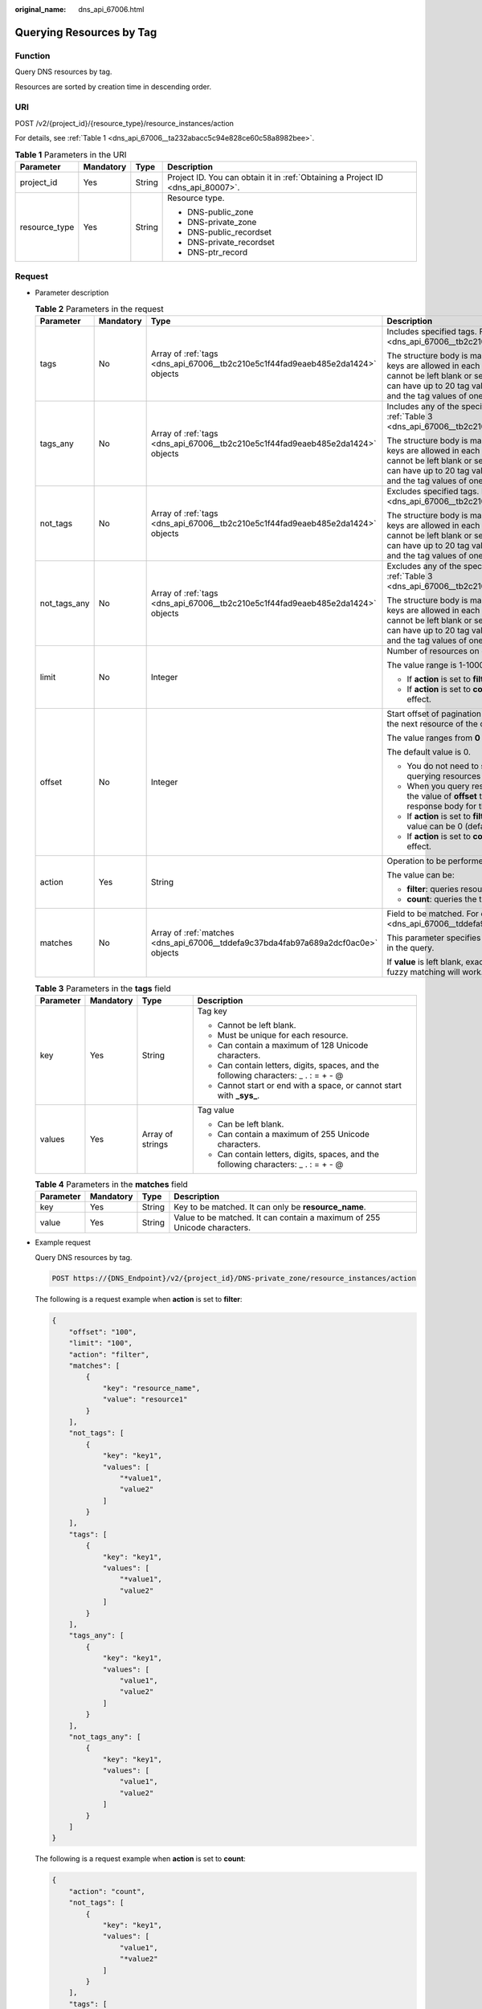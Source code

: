 :original_name: dns_api_67006.html

.. _dns_api_67006:

Querying Resources by Tag
=========================

Function
--------

Query DNS resources by tag.

Resources are sorted by creation time in descending order.

URI
---

POST /v2/{project_id}/{resource_type}/resource_instances/action

For details, see :ref:`Table 1 <dns_api_67006__ta232abacc5c94e828ce60c58a8982bee>`.

.. _dns_api_67006__ta232abacc5c94e828ce60c58a8982bee:

.. table:: **Table 1** Parameters in the URI

   +-----------------+-----------------+-----------------+---------------------------------------------------------------------------------+
   | Parameter       | Mandatory       | Type            | Description                                                                     |
   +=================+=================+=================+=================================================================================+
   | project_id      | Yes             | String          | Project ID. You can obtain it in :ref:`Obtaining a Project ID <dns_api_80007>`. |
   +-----------------+-----------------+-----------------+---------------------------------------------------------------------------------+
   | resource_type   | Yes             | String          | Resource type.                                                                  |
   |                 |                 |                 |                                                                                 |
   |                 |                 |                 | -  DNS-public_zone                                                              |
   |                 |                 |                 | -  DNS-private_zone                                                             |
   |                 |                 |                 | -  DNS-public_recordset                                                         |
   |                 |                 |                 | -  DNS-private_recordset                                                        |
   |                 |                 |                 | -  DNS-ptr_record                                                               |
   +-----------------+-----------------+-----------------+---------------------------------------------------------------------------------+

Request
-------

-  Parameter description

   .. table:: **Table 2** Parameters in the request

      +-----------------+-----------------+------------------------------------------------------------------------------------+---------------------------------------------------------------------------------------------------------------------------------------------------------------------------------------------------------------------------------------------------------------------------------------+
      | Parameter       | Mandatory       | Type                                                                               | Description                                                                                                                                                                                                                                                                           |
      +=================+=================+====================================================================================+=======================================================================================================================================================================================================================================================================================+
      | tags            | No              | Array of :ref:`tags <dns_api_67006__tb2c210e5c1f44fad9eaeb485e2da1424>` objects    | Includes specified tags. For details, see :ref:`Table 3 <dns_api_67006__tb2c210e5c1f44fad9eaeb485e2da1424>`.                                                                                                                                                                          |
      |                 |                 |                                                                                    |                                                                                                                                                                                                                                                                                       |
      |                 |                 |                                                                                    | The structure body is mandatory. A maximum of 20 tag keys are allowed in each query operation. The tag key cannot be left blank or set to the empty string. One tag key can have up to 20 tag values. Each tag key must be unique, and the tag values of one key must also be unique. |
      +-----------------+-----------------+------------------------------------------------------------------------------------+---------------------------------------------------------------------------------------------------------------------------------------------------------------------------------------------------------------------------------------------------------------------------------------+
      | tags_any        | No              | Array of :ref:`tags <dns_api_67006__tb2c210e5c1f44fad9eaeb485e2da1424>` objects    | Includes any of the specified tags. For details, see :ref:`Table 3 <dns_api_67006__tb2c210e5c1f44fad9eaeb485e2da1424>`.                                                                                                                                                               |
      |                 |                 |                                                                                    |                                                                                                                                                                                                                                                                                       |
      |                 |                 |                                                                                    | The structure body is mandatory. A maximum of 20 tag keys are allowed in each query operation. The tag key cannot be left blank or set to the empty string. One tag key can have up to 20 tag values. Each tag key must be unique, and the tag values of one key must also be unique. |
      +-----------------+-----------------+------------------------------------------------------------------------------------+---------------------------------------------------------------------------------------------------------------------------------------------------------------------------------------------------------------------------------------------------------------------------------------+
      | not_tags        | No              | Array of :ref:`tags <dns_api_67006__tb2c210e5c1f44fad9eaeb485e2da1424>` objects    | Excludes specified tags. For details, see :ref:`Table 3 <dns_api_67006__tb2c210e5c1f44fad9eaeb485e2da1424>`.                                                                                                                                                                          |
      |                 |                 |                                                                                    |                                                                                                                                                                                                                                                                                       |
      |                 |                 |                                                                                    | The structure body is mandatory. A maximum of 20 tag keys are allowed in each query operation. The tag key cannot be left blank or set to the empty string. One tag key can have up to 20 tag values. Each tag key must be unique, and the tag values of one key must also be unique. |
      +-----------------+-----------------+------------------------------------------------------------------------------------+---------------------------------------------------------------------------------------------------------------------------------------------------------------------------------------------------------------------------------------------------------------------------------------+
      | not_tags_any    | No              | Array of :ref:`tags <dns_api_67006__tb2c210e5c1f44fad9eaeb485e2da1424>` objects    | Excludes any of the specified tags. For details, see :ref:`Table 3 <dns_api_67006__tb2c210e5c1f44fad9eaeb485e2da1424>`.                                                                                                                                                               |
      |                 |                 |                                                                                    |                                                                                                                                                                                                                                                                                       |
      |                 |                 |                                                                                    | The structure body is mandatory. A maximum of 20 tag keys are allowed in each query operation. The tag key cannot be left blank or set to the empty string. One tag key can have up to 20 tag values. Each tag key must be unique, and the tag values of one key must also be unique. |
      +-----------------+-----------------+------------------------------------------------------------------------------------+---------------------------------------------------------------------------------------------------------------------------------------------------------------------------------------------------------------------------------------------------------------------------------------+
      | limit           | No              | Integer                                                                            | Number of resources on each page                                                                                                                                                                                                                                                      |
      |                 |                 |                                                                                    |                                                                                                                                                                                                                                                                                       |
      |                 |                 |                                                                                    | The value range is 1-1000.                                                                                                                                                                                                                                                            |
      |                 |                 |                                                                                    |                                                                                                                                                                                                                                                                                       |
      |                 |                 |                                                                                    | -  If **action** is set to **filter**, the default value is **1000**.                                                                                                                                                                                                                 |
      |                 |                 |                                                                                    | -  If **action** is set to **count**, this parameter does not take effect.                                                                                                                                                                                                            |
      +-----------------+-----------------+------------------------------------------------------------------------------------+---------------------------------------------------------------------------------------------------------------------------------------------------------------------------------------------------------------------------------------------------------------------------------------+
      | offset          | No              | Integer                                                                            | Start offset of pagination query. The query will start from the next resource of the offset value.                                                                                                                                                                                    |
      |                 |                 |                                                                                    |                                                                                                                                                                                                                                                                                       |
      |                 |                 |                                                                                    | The value ranges from **0** to **2147483647**.                                                                                                                                                                                                                                        |
      |                 |                 |                                                                                    |                                                                                                                                                                                                                                                                                       |
      |                 |                 |                                                                                    | The default value is 0.                                                                                                                                                                                                                                                               |
      |                 |                 |                                                                                    |                                                                                                                                                                                                                                                                                       |
      |                 |                 |                                                                                    | -  You do not need to specify this parameter when querying resources on the first page.                                                                                                                                                                                               |
      |                 |                 |                                                                                    | -  When you query resources on subsequent pages, set the value of **offset** to the location returned in the response body for the previous query.                                                                                                                                    |
      |                 |                 |                                                                                    | -  If **action** is set to **filter**, this parameter takes effect. Its value can be 0 (default) or a positive integer.                                                                                                                                                               |
      |                 |                 |                                                                                    | -  If **action** is set to **count**, this parameter does not take effect.                                                                                                                                                                                                            |
      +-----------------+-----------------+------------------------------------------------------------------------------------+---------------------------------------------------------------------------------------------------------------------------------------------------------------------------------------------------------------------------------------------------------------------------------------+
      | action          | Yes             | String                                                                             | Operation to be performed                                                                                                                                                                                                                                                             |
      |                 |                 |                                                                                    |                                                                                                                                                                                                                                                                                       |
      |                 |                 |                                                                                    | The value can be:                                                                                                                                                                                                                                                                     |
      |                 |                 |                                                                                    |                                                                                                                                                                                                                                                                                       |
      |                 |                 |                                                                                    | -  **filter**: queries resources in pages by filter condition.                                                                                                                                                                                                                        |
      |                 |                 |                                                                                    | -  **count**: queries the total number of resources.                                                                                                                                                                                                                                  |
      +-----------------+-----------------+------------------------------------------------------------------------------------+---------------------------------------------------------------------------------------------------------------------------------------------------------------------------------------------------------------------------------------------------------------------------------------+
      | matches         | No              | Array of :ref:`matches <dns_api_67006__tddefa9c37bda4fab97a689a2dcf0ac0e>` objects | Field to be matched. For details, see :ref:`Table 4 <dns_api_67006__tddefa9c37bda4fab97a689a2dcf0ac0e>`.                                                                                                                                                                              |
      |                 |                 |                                                                                    |                                                                                                                                                                                                                                                                                       |
      |                 |                 |                                                                                    | This parameter specifies the key-value pair to be matched in the query.                                                                                                                                                                                                               |
      |                 |                 |                                                                                    |                                                                                                                                                                                                                                                                                       |
      |                 |                 |                                                                                    | If **value** is left blank, exact matching will work. Otherwise, fuzzy matching will work.                                                                                                                                                                                            |
      +-----------------+-----------------+------------------------------------------------------------------------------------+---------------------------------------------------------------------------------------------------------------------------------------------------------------------------------------------------------------------------------------------------------------------------------------+

   .. _dns_api_67006__tb2c210e5c1f44fad9eaeb485e2da1424:

   .. table:: **Table 3** Parameters in the **tags** field

      +-----------------+-----------------+------------------+--------------------------------------------------------------------------------------+
      | Parameter       | Mandatory       | Type             | Description                                                                          |
      +=================+=================+==================+======================================================================================+
      | key             | Yes             | String           | Tag key                                                                              |
      |                 |                 |                  |                                                                                      |
      |                 |                 |                  | -  Cannot be left blank.                                                             |
      |                 |                 |                  | -  Must be unique for each resource.                                                 |
      |                 |                 |                  | -  Can contain a maximum of 128 Unicode characters.                                  |
      |                 |                 |                  | -  Can contain letters, digits, spaces, and the following characters: \_ . : = + - @ |
      |                 |                 |                  | -  Cannot start or end with a space, or cannot start with **\_sys\_**.               |
      +-----------------+-----------------+------------------+--------------------------------------------------------------------------------------+
      | values          | Yes             | Array of strings | Tag value                                                                            |
      |                 |                 |                  |                                                                                      |
      |                 |                 |                  | -  Can be left blank.                                                                |
      |                 |                 |                  | -  Can contain a maximum of 255 Unicode characters.                                  |
      |                 |                 |                  | -  Can contain letters, digits, spaces, and the following characters: \_ . : = + - @ |
      +-----------------+-----------------+------------------+--------------------------------------------------------------------------------------+

   .. _dns_api_67006__tddefa9c37bda4fab97a689a2dcf0ac0e:

   .. table:: **Table 4** Parameters in the **matches** field

      +-----------+-----------+--------+--------------------------------------------------------------------------+
      | Parameter | Mandatory | Type   | Description                                                              |
      +===========+===========+========+==========================================================================+
      | key       | Yes       | String | Key to be matched. It can only be **resource_name**.                     |
      +-----------+-----------+--------+--------------------------------------------------------------------------+
      | value     | Yes       | String | Value to be matched. It can contain a maximum of 255 Unicode characters. |
      +-----------+-----------+--------+--------------------------------------------------------------------------+

-  Example request

   Query DNS resources by tag.

   .. code-block:: text

      POST https://{DNS_Endpoint}/v2/{project_id}/DNS-private_zone/resource_instances/action

   The following is a request example when **action** is set to **filter**:

   .. code-block::

      {
          "offset": "100",
          "limit": "100",
          "action": "filter",
          "matches": [
              {
                  "key": "resource_name",
                  "value": "resource1"
              }
          ],
          "not_tags": [
              {
                  "key": "key1",
                  "values": [
                      "*value1",
                      "value2"
                  ]
              }
          ],
          "tags": [
              {
                  "key": "key1",
                  "values": [
                      "*value1",
                      "value2"
                  ]
              }
          ],
          "tags_any": [
              {
                  "key": "key1",
                  "values": [
                      "value1",
                      "value2"
                  ]
              }
          ],
          "not_tags_any": [
              {
                  "key": "key1",
                  "values": [
                      "value1",
                      "value2"
                  ]
              }
          ]
      }

   The following is a request example when **action** is set to **count**:

   .. code-block::

      {
          "action": "count",
          "not_tags": [
              {
                  "key": "key1",
                  "values": [
                      "value1",
                      "*value2"
                  ]
              }
          ],
          "tags": [
              {
                  "key": "key1",
                  "values": [
                      "value1",
                      "value2"
                  ]
              },
              {
                  "key": "key2",
                  "values": [
                      "value1",
                      "value2"
                  ]
              }
          ],
          "tags_any": [
              {
                  "key": "key1",
                  "values": [
                      "value1",
                      "value2"
                  ]
              }
          ],
          "not_tags_any": [
              {
                  "key": "key1",
                  "values": [
                      "value1",
                      "value2"
                  ]
              }
          ],
          "matches": [
              {
                  "key": "resource_name",
                  "value": "resource1"
              }
          ]
      }

Response
--------

-  Parameter description

   .. table:: **Table 5** Parameters in the response

      +-------------+-------------------------------------------------------------------------------------+---------------------------------------------------------------------------------------------------------+
      | Parameter   | Type                                                                                | Description                                                                                             |
      +=============+=====================================================================================+=========================================================================================================+
      | resources   | Array of :ref:`resource <dns_api_67006__t3e476a1cfb8049779a2717fcc171190c>` objects | Resource list For details, see :ref:`Table 6 <dns_api_67006__t3e476a1cfb8049779a2717fcc171190c>`.       |
      +-------------+-------------------------------------------------------------------------------------+---------------------------------------------------------------------------------------------------------+
      | total_count | Integer                                                                             | Number of resources that meet the filter criteria. The number is irrelevant to **limit** or **offset**. |
      +-------------+-------------------------------------------------------------------------------------+---------------------------------------------------------------------------------------------------------+

   .. _dns_api_67006__t3e476a1cfb8049779a2717fcc171190c:

   .. table:: **Table 6** Parameters in the **resources** field

      +-----------------+------------------------------------------------------------------+--------------------------------------------------------------------------------------------------------------------------------------------+
      | Parameter       | Type                                                             | Description                                                                                                                                |
      +=================+==================================================================+============================================================================================================================================+
      | resource_id     | String                                                           | Resource ID                                                                                                                                |
      +-----------------+------------------------------------------------------------------+--------------------------------------------------------------------------------------------------------------------------------------------+
      | resource_detail | Object                                                           | Resource details. This field is reserved for subsequent extension, and its value defaults to an empty string.                              |
      +-----------------+------------------------------------------------------------------+--------------------------------------------------------------------------------------------------------------------------------------------+
      | tags            | Array of :ref:`tag <dns_api_80006__table19530794112436>` objects | List of queried tags. If no tag is matched, an empty array is returned. For details, see :ref:`Table 7 <dns_api_67006__table64133124514>`. |
      +-----------------+------------------------------------------------------------------+--------------------------------------------------------------------------------------------------------------------------------------------+
      | resource_name   | String                                                           | Resource name. If no resource name is matched, the value is left blank.                                                                    |
      +-----------------+------------------------------------------------------------------+--------------------------------------------------------------------------------------------------------------------------------------------+

   .. _dns_api_67006__table64133124514:

   .. table:: **Table 7** Description of the **tag** field

      +-----------------------+-----------------------+--------------------------------------------------------------------------------------+
      | Parameter             | Type                  | Description                                                                          |
      +=======================+=======================+======================================================================================+
      | key                   | String                | Tag key                                                                              |
      |                       |                       |                                                                                      |
      |                       |                       | -  Cannot be left blank.                                                             |
      |                       |                       | -  Must be unique for each resource.                                                 |
      |                       |                       | -  Can contain a maximum of 128 Unicode characters.                                  |
      |                       |                       | -  Can contain letters, digits, spaces, and the following characters: \_ . : = + - @ |
      |                       |                       | -  Cannot start or end with a space, or cannot start with **\_sys\_**.               |
      +-----------------------+-----------------------+--------------------------------------------------------------------------------------+
      | value                 | String                | Tag value                                                                            |
      |                       |                       |                                                                                      |
      |                       |                       | -  Can be left blank.                                                                |
      |                       |                       | -  Can contain a maximum of 255 Unicode characters.                                  |
      |                       |                       | -  Can contain letters, digits, spaces, and the following characters: \_ . : = + - @ |
      +-----------------------+-----------------------+--------------------------------------------------------------------------------------+

-  Example response

   The following is a request example when **action** is set to **filter**:

   .. code-block::

      {
          "resources": [
              {
                  "resource_detail": null,
                  "resource_id": "cdfs_cefs_wesas_12_dsad",
                  "resource_name": "resouece1",
                  "tags": [
                      {
                          "key": "key1",
                          "value": "value1"
                      },
                      {
                          "key": "key2",
                          "value": "value1"
                      }
                  ]
              }
          ],
          "total_count": 1000
      }

   The following is a request example when **action** is set to **count**:

   .. code-block::

      {
          "total_count": 1000
      }

Returned Value
--------------

If a 2xx status code is returned, for example, 200, 202, or 204, the request is successful.

For details, see :ref:`Status Code <dns_api_80002>`.
